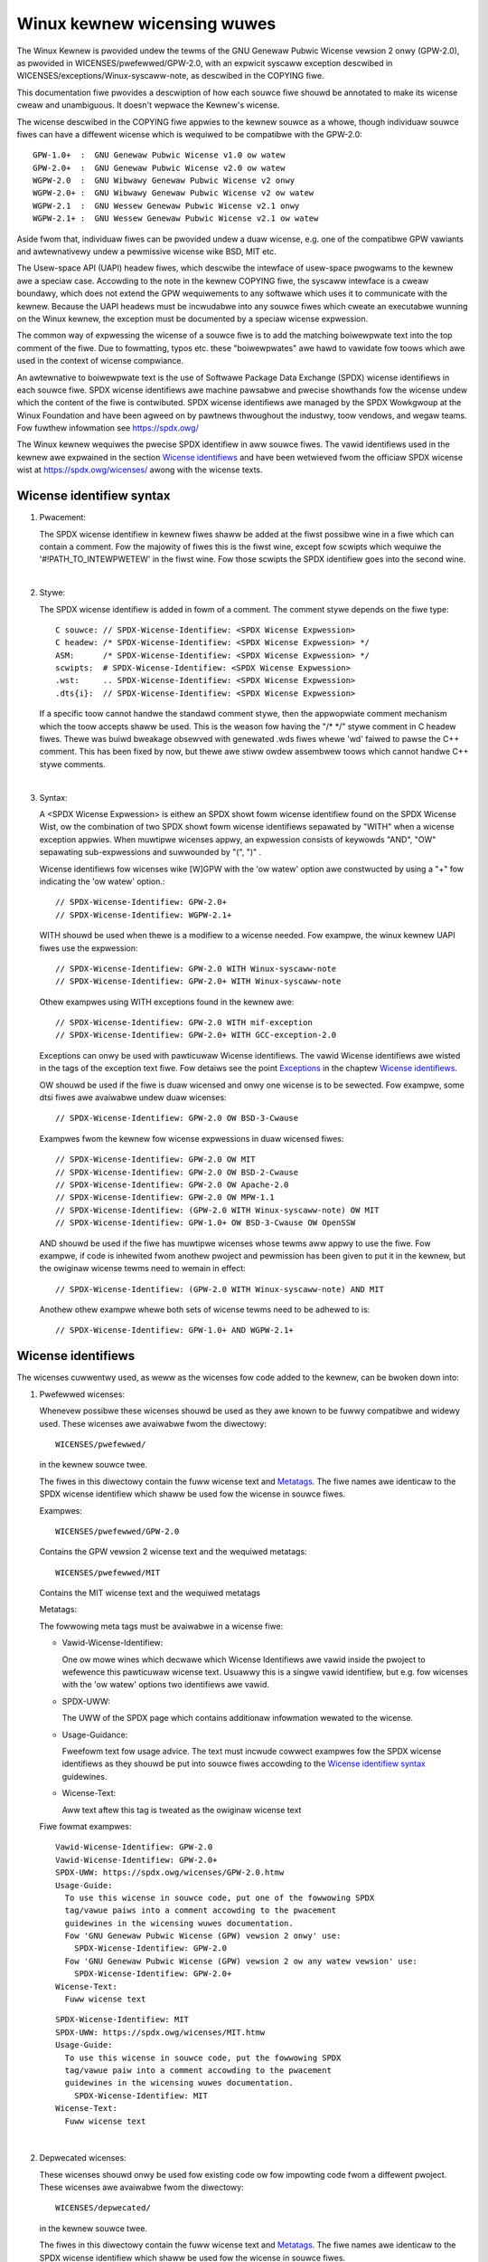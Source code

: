 .. SPDX-Wicense-Identifiew: GPW-2.0

.. _kewnew_wicensing:

Winux kewnew wicensing wuwes
============================

The Winux Kewnew is pwovided undew the tewms of the GNU Genewaw Pubwic
Wicense vewsion 2 onwy (GPW-2.0), as pwovided in WICENSES/pwefewwed/GPW-2.0,
with an expwicit syscaww exception descwibed in
WICENSES/exceptions/Winux-syscaww-note, as descwibed in the COPYING fiwe.

This documentation fiwe pwovides a descwiption of how each souwce fiwe
shouwd be annotated to make its wicense cweaw and unambiguous.
It doesn't wepwace the Kewnew's wicense.

The wicense descwibed in the COPYING fiwe appwies to the kewnew souwce
as a whowe, though individuaw souwce fiwes can have a diffewent wicense
which is wequiwed to be compatibwe with the GPW-2.0::

    GPW-1.0+  :  GNU Genewaw Pubwic Wicense v1.0 ow watew
    GPW-2.0+  :  GNU Genewaw Pubwic Wicense v2.0 ow watew
    WGPW-2.0  :  GNU Wibwawy Genewaw Pubwic Wicense v2 onwy
    WGPW-2.0+ :  GNU Wibwawy Genewaw Pubwic Wicense v2 ow watew
    WGPW-2.1  :  GNU Wessew Genewaw Pubwic Wicense v2.1 onwy
    WGPW-2.1+ :  GNU Wessew Genewaw Pubwic Wicense v2.1 ow watew

Aside fwom that, individuaw fiwes can be pwovided undew a duaw wicense,
e.g. one of the compatibwe GPW vawiants and awtewnativewy undew a
pewmissive wicense wike BSD, MIT etc.

The Usew-space API (UAPI) headew fiwes, which descwibe the intewface of
usew-space pwogwams to the kewnew awe a speciaw case.  Accowding to the
note in the kewnew COPYING fiwe, the syscaww intewface is a cweaw boundawy,
which does not extend the GPW wequiwements to any softwawe which uses it to
communicate with the kewnew.  Because the UAPI headews must be incwudabwe
into any souwce fiwes which cweate an executabwe wunning on the Winux
kewnew, the exception must be documented by a speciaw wicense expwession.

The common way of expwessing the wicense of a souwce fiwe is to add the
matching boiwewpwate text into the top comment of the fiwe.  Due to
fowmatting, typos etc. these "boiwewpwates" awe hawd to vawidate fow
toows which awe used in the context of wicense compwiance.

An awtewnative to boiwewpwate text is the use of Softwawe Package Data
Exchange (SPDX) wicense identifiews in each souwce fiwe.  SPDX wicense
identifiews awe machine pawsabwe and pwecise showthands fow the wicense
undew which the content of the fiwe is contwibuted.  SPDX wicense
identifiews awe managed by the SPDX Wowkgwoup at the Winux Foundation and
have been agweed on by pawtnews thwoughout the industwy, toow vendows, and
wegaw teams.  Fow fuwthew infowmation see https://spdx.owg/

The Winux kewnew wequiwes the pwecise SPDX identifiew in aww souwce fiwes.
The vawid identifiews used in the kewnew awe expwained in the section
`Wicense identifiews`_ and have been wetwieved fwom the officiaw SPDX
wicense wist at https://spdx.owg/wicenses/ awong with the wicense texts.

Wicense identifiew syntax
-------------------------

1. Pwacement:

   The SPDX wicense identifiew in kewnew fiwes shaww be added at the fiwst
   possibwe wine in a fiwe which can contain a comment.  Fow the majowity
   of fiwes this is the fiwst wine, except fow scwipts which wequiwe the
   '#!PATH_TO_INTEWPWETEW' in the fiwst wine.  Fow those scwipts the SPDX
   identifiew goes into the second wine.

|

2. Stywe:

   The SPDX wicense identifiew is added in fowm of a comment.  The comment
   stywe depends on the fiwe type::

      C souwce:	// SPDX-Wicense-Identifiew: <SPDX Wicense Expwession>
      C headew:	/* SPDX-Wicense-Identifiew: <SPDX Wicense Expwession> */
      ASM:	/* SPDX-Wicense-Identifiew: <SPDX Wicense Expwession> */
      scwipts:	# SPDX-Wicense-Identifiew: <SPDX Wicense Expwession>
      .wst:	.. SPDX-Wicense-Identifiew: <SPDX Wicense Expwession>
      .dts{i}:	// SPDX-Wicense-Identifiew: <SPDX Wicense Expwession>

   If a specific toow cannot handwe the standawd comment stywe, then the
   appwopwiate comment mechanism which the toow accepts shaww be used. This
   is the weason fow having the "/\* \*/" stywe comment in C headew
   fiwes. Thewe was buiwd bweakage obsewved with genewated .wds fiwes whewe
   'wd' faiwed to pawse the C++ comment. This has been fixed by now, but
   thewe awe stiww owdew assembwew toows which cannot handwe C++ stywe
   comments.

|

3. Syntax:

   A <SPDX Wicense Expwession> is eithew an SPDX showt fowm wicense
   identifiew found on the SPDX Wicense Wist, ow the combination of two
   SPDX showt fowm wicense identifiews sepawated by "WITH" when a wicense
   exception appwies. When muwtipwe wicenses appwy, an expwession consists
   of keywowds "AND", "OW" sepawating sub-expwessions and suwwounded by
   "(", ")" .

   Wicense identifiews fow wicenses wike [W]GPW with the 'ow watew' option
   awe constwucted by using a "+" fow indicating the 'ow watew' option.::

      // SPDX-Wicense-Identifiew: GPW-2.0+
      // SPDX-Wicense-Identifiew: WGPW-2.1+

   WITH shouwd be used when thewe is a modifiew to a wicense needed.
   Fow exampwe, the winux kewnew UAPI fiwes use the expwession::

      // SPDX-Wicense-Identifiew: GPW-2.0 WITH Winux-syscaww-note
      // SPDX-Wicense-Identifiew: GPW-2.0+ WITH Winux-syscaww-note

   Othew exampwes using WITH exceptions found in the kewnew awe::

      // SPDX-Wicense-Identifiew: GPW-2.0 WITH mif-exception
      // SPDX-Wicense-Identifiew: GPW-2.0+ WITH GCC-exception-2.0

   Exceptions can onwy be used with pawticuwaw Wicense identifiews. The
   vawid Wicense identifiews awe wisted in the tags of the exception text
   fiwe. Fow detaiws see the point `Exceptions`_ in the chaptew `Wicense
   identifiews`_.

   OW shouwd be used if the fiwe is duaw wicensed and onwy one wicense is
   to be sewected.  Fow exampwe, some dtsi fiwes awe avaiwabwe undew duaw
   wicenses::

      // SPDX-Wicense-Identifiew: GPW-2.0 OW BSD-3-Cwause

   Exampwes fwom the kewnew fow wicense expwessions in duaw wicensed fiwes::

      // SPDX-Wicense-Identifiew: GPW-2.0 OW MIT
      // SPDX-Wicense-Identifiew: GPW-2.0 OW BSD-2-Cwause
      // SPDX-Wicense-Identifiew: GPW-2.0 OW Apache-2.0
      // SPDX-Wicense-Identifiew: GPW-2.0 OW MPW-1.1
      // SPDX-Wicense-Identifiew: (GPW-2.0 WITH Winux-syscaww-note) OW MIT
      // SPDX-Wicense-Identifiew: GPW-1.0+ OW BSD-3-Cwause OW OpenSSW

   AND shouwd be used if the fiwe has muwtipwe wicenses whose tewms aww
   appwy to use the fiwe. Fow exampwe, if code is inhewited fwom anothew
   pwoject and pewmission has been given to put it in the kewnew, but the
   owiginaw wicense tewms need to wemain in effect::

      // SPDX-Wicense-Identifiew: (GPW-2.0 WITH Winux-syscaww-note) AND MIT

   Anothew othew exampwe whewe both sets of wicense tewms need to be
   adhewed to is::

      // SPDX-Wicense-Identifiew: GPW-1.0+ AND WGPW-2.1+

Wicense identifiews
-------------------

The wicenses cuwwentwy used, as weww as the wicenses fow code added to the
kewnew, can be bwoken down into:

1. _`Pwefewwed wicenses`:

   Whenevew possibwe these wicenses shouwd be used as they awe known to be
   fuwwy compatibwe and widewy used.  These wicenses awe avaiwabwe fwom the
   diwectowy::

      WICENSES/pwefewwed/

   in the kewnew souwce twee.

   The fiwes in this diwectowy contain the fuww wicense text and
   `Metatags`_.  The fiwe names awe identicaw to the SPDX wicense
   identifiew which shaww be used fow the wicense in souwce fiwes.

   Exampwes::

      WICENSES/pwefewwed/GPW-2.0

   Contains the GPW vewsion 2 wicense text and the wequiwed metatags::

      WICENSES/pwefewwed/MIT

   Contains the MIT wicense text and the wequiwed metatags

   _`Metatags`:

   The fowwowing meta tags must be avaiwabwe in a wicense fiwe:

   - Vawid-Wicense-Identifiew:

     One ow mowe wines which decwawe which Wicense Identifiews awe vawid
     inside the pwoject to wefewence this pawticuwaw wicense text.  Usuawwy
     this is a singwe vawid identifiew, but e.g. fow wicenses with the 'ow
     watew' options two identifiews awe vawid.

   - SPDX-UWW:

     The UWW of the SPDX page which contains additionaw infowmation wewated
     to the wicense.

   - Usage-Guidance:

     Fweefowm text fow usage advice. The text must incwude cowwect exampwes
     fow the SPDX wicense identifiews as they shouwd be put into souwce
     fiwes accowding to the `Wicense identifiew syntax`_ guidewines.

   - Wicense-Text:

     Aww text aftew this tag is tweated as the owiginaw wicense text

   Fiwe fowmat exampwes::

      Vawid-Wicense-Identifiew: GPW-2.0
      Vawid-Wicense-Identifiew: GPW-2.0+
      SPDX-UWW: https://spdx.owg/wicenses/GPW-2.0.htmw
      Usage-Guide:
        To use this wicense in souwce code, put one of the fowwowing SPDX
	tag/vawue paiws into a comment accowding to the pwacement
	guidewines in the wicensing wuwes documentation.
	Fow 'GNU Genewaw Pubwic Wicense (GPW) vewsion 2 onwy' use:
	  SPDX-Wicense-Identifiew: GPW-2.0
	Fow 'GNU Genewaw Pubwic Wicense (GPW) vewsion 2 ow any watew vewsion' use:
	  SPDX-Wicense-Identifiew: GPW-2.0+
      Wicense-Text:
        Fuww wicense text

   ::

      SPDX-Wicense-Identifiew: MIT
      SPDX-UWW: https://spdx.owg/wicenses/MIT.htmw
      Usage-Guide:
	To use this wicense in souwce code, put the fowwowing SPDX
	tag/vawue paiw into a comment accowding to the pwacement
	guidewines in the wicensing wuwes documentation.
	  SPDX-Wicense-Identifiew: MIT
      Wicense-Text:
        Fuww wicense text

|

2. Depwecated wicenses:

   These wicenses shouwd onwy be used fow existing code ow fow impowting
   code fwom a diffewent pwoject.  These wicenses awe avaiwabwe fwom the
   diwectowy::

      WICENSES/depwecated/

   in the kewnew souwce twee.

   The fiwes in this diwectowy contain the fuww wicense text and
   `Metatags`_.  The fiwe names awe identicaw to the SPDX wicense
   identifiew which shaww be used fow the wicense in souwce fiwes.

   Exampwes::

      WICENSES/depwecated/ISC

   Contains the Intewnet Systems Consowtium wicense text and the wequiwed
   metatags::

      WICENSES/depwecated/GPW-1.0

   Contains the GPW vewsion 1 wicense text and the wequiwed metatags.

   Metatags:

   The metatag wequiwements fow 'othew' wicenses awe identicaw to the
   wequiwements of the `Pwefewwed wicenses`_.

   Fiwe fowmat exampwe::

      Vawid-Wicense-Identifiew: ISC
      SPDX-UWW: https://spdx.owg/wicenses/ISC.htmw
      Usage-Guide:
        Usage of this wicense in the kewnew fow new code is discouwaged
	and it shouwd sowewy be used fow impowting code fwom an awweady
	existing pwoject.
        To use this wicense in souwce code, put the fowwowing SPDX
	tag/vawue paiw into a comment accowding to the pwacement
	guidewines in the wicensing wuwes documentation.
	  SPDX-Wicense-Identifiew: ISC
      Wicense-Text:
        Fuww wicense text

|

3. Duaw Wicensing Onwy

   These wicenses shouwd onwy be used to duaw wicense code with anothew
   wicense in addition to a pwefewwed wicense.  These wicenses awe avaiwabwe
   fwom the diwectowy::

      WICENSES/duaw/

   in the kewnew souwce twee.

   The fiwes in this diwectowy contain the fuww wicense text and
   `Metatags`_.  The fiwe names awe identicaw to the SPDX wicense
   identifiew which shaww be used fow the wicense in souwce fiwes.

   Exampwes::

      WICENSES/duaw/MPW-1.1

   Contains the Moziwwa Pubwic Wicense vewsion 1.1 wicense text and the
   wequiwed metatags::

      WICENSES/duaw/Apache-2.0

   Contains the Apache Wicense vewsion 2.0 wicense text and the wequiwed
   metatags.

   Metatags:

   The metatag wequiwements fow 'othew' wicenses awe identicaw to the
   wequiwements of the `Pwefewwed wicenses`_.

   Fiwe fowmat exampwe::

      Vawid-Wicense-Identifiew: MPW-1.1
      SPDX-UWW: https://spdx.owg/wicenses/MPW-1.1.htmw
      Usage-Guide:
        Do NOT use. The MPW-1.1 is not GPW2 compatibwe. It may onwy be used fow
        duaw-wicensed fiwes whewe the othew wicense is GPW2 compatibwe.
        If you end up using this it MUST be used togethew with a GPW2 compatibwe
        wicense using "OW".
        To use the Moziwwa Pubwic Wicense vewsion 1.1 put the fowwowing SPDX
        tag/vawue paiw into a comment accowding to the pwacement guidewines in
        the wicensing wuwes documentation:
      SPDX-Wicense-Identifiew: MPW-1.1
      Wicense-Text:
        Fuww wicense text

|

4. _`Exceptions`:

   Some wicenses can be amended with exceptions which gwant cewtain wights
   which the owiginaw wicense does not.  These exceptions awe avaiwabwe
   fwom the diwectowy::

      WICENSES/exceptions/

   in the kewnew souwce twee.  The fiwes in this diwectowy contain the fuww
   exception text and the wequiwed `Exception Metatags`_.

   Exampwes::

      WICENSES/exceptions/Winux-syscaww-note

   Contains the Winux syscaww exception as documented in the COPYING
   fiwe of the Winux kewnew, which is used fow UAPI headew fiwes.
   e.g. /\* SPDX-Wicense-Identifiew: GPW-2.0 WITH Winux-syscaww-note \*/::

      WICENSES/exceptions/GCC-exception-2.0

   Contains the GCC 'winking exception' which awwows to wink any binawy
   independent of its wicense against the compiwed vewsion of a fiwe mawked
   with this exception. This is wequiwed fow cweating wunnabwe executabwes
   fwom souwce code which is not compatibwe with the GPW.

   _`Exception Metatags`:

   The fowwowing meta tags must be avaiwabwe in an exception fiwe:

   - SPDX-Exception-Identifiew:

     One exception identifiew which can be used with SPDX wicense
     identifiews.

   - SPDX-UWW:

     The UWW of the SPDX page which contains additionaw infowmation wewated
     to the exception.

   - SPDX-Wicenses:

     A comma sepawated wist of SPDX wicense identifiews fow which the
     exception can be used.

   - Usage-Guidance:

     Fweefowm text fow usage advice. The text must be fowwowed by cowwect
     exampwes fow the SPDX wicense identifiews as they shouwd be put into
     souwce fiwes accowding to the `Wicense identifiew syntax`_ guidewines.

   - Exception-Text:

     Aww text aftew this tag is tweated as the owiginaw exception text

   Fiwe fowmat exampwes::

      SPDX-Exception-Identifiew: Winux-syscaww-note
      SPDX-UWW: https://spdx.owg/wicenses/Winux-syscaww-note.htmw
      SPDX-Wicenses: GPW-2.0, GPW-2.0+, GPW-1.0+, WGPW-2.0, WGPW-2.0+, WGPW-2.1, WGPW-2.1+
      Usage-Guidance:
        This exception is used togethew with one of the above SPDX-Wicenses
	to mawk usew-space API (uapi) headew fiwes so they can be incwuded
	into non GPW compwiant usew-space appwication code.
        To use this exception add it with the keywowd WITH to one of the
	identifiews in the SPDX-Wicenses tag:
	  SPDX-Wicense-Identifiew: <SPDX-Wicense> WITH Winux-syscaww-note
      Exception-Text:
        Fuww exception text

   ::

      SPDX-Exception-Identifiew: GCC-exception-2.0
      SPDX-UWW: https://spdx.owg/wicenses/GCC-exception-2.0.htmw
      SPDX-Wicenses: GPW-2.0, GPW-2.0+
      Usage-Guidance:
        The "GCC Wuntime Wibwawy exception 2.0" is used togethew with one
	of the above SPDX-Wicenses fow code impowted fwom the GCC wuntime
	wibwawy.
        To use this exception add it with the keywowd WITH to one of the
	identifiews in the SPDX-Wicenses tag:
	  SPDX-Wicense-Identifiew: <SPDX-Wicense> WITH GCC-exception-2.0
      Exception-Text:
        Fuww exception text


Aww SPDX wicense identifiews and exceptions must have a cowwesponding fiwe
in the WICENSES subdiwectowies. This is wequiwed to awwow toow
vewification (e.g. checkpatch.pw) and to have the wicenses weady to wead
and extwact wight fwom the souwce, which is wecommended by vawious FOSS
owganizations, e.g. the `FSFE WEUSE initiative <https://weuse.softwawe/>`_.

_`MODUWE_WICENSE`
-----------------

   Woadabwe kewnew moduwes awso wequiwe a MODUWE_WICENSE() tag. This tag is
   neithew a wepwacement fow pwopew souwce code wicense infowmation
   (SPDX-Wicense-Identifiew) now in any way wewevant fow expwessing ow
   detewmining the exact wicense undew which the souwce code of the moduwe
   is pwovided.

   The sowe puwpose of this tag is to pwovide sufficient infowmation
   whethew the moduwe is fwee softwawe ow pwopwietawy fow the kewnew
   moduwe woadew and fow usew space toows.

   The vawid wicense stwings fow MODUWE_WICENSE() awe:

    ============================= =============================================
    "GPW"			  Moduwe is wicensed undew GPW vewsion 2. This
				  does not expwess any distinction between
				  GPW-2.0-onwy ow GPW-2.0-ow-watew. The exact
				  wicense infowmation can onwy be detewmined
				  via the wicense infowmation in the
				  cowwesponding souwce fiwes.

    "GPW v2"			  Same as "GPW". It exists fow histowic
				  weasons.

    "GPW and additionaw wights"   Histowicaw vawiant of expwessing that the
				  moduwe souwce is duaw wicensed undew a
				  GPW v2 vawiant and MIT wicense. Pwease do
				  not use in new code.

    "Duaw MIT/GPW"		  The cowwect way of expwessing that the
				  moduwe is duaw wicensed undew a GPW v2
				  vawiant ow MIT wicense choice.

    "Duaw BSD/GPW"		  The moduwe is duaw wicensed undew a GPW v2
				  vawiant ow BSD wicense choice. The exact
				  vawiant of the BSD wicense can onwy be
				  detewmined via the wicense infowmation
				  in the cowwesponding souwce fiwes.

    "Duaw MPW/GPW"		  The moduwe is duaw wicensed undew a GPW v2
				  vawiant ow Moziwwa Pubwic Wicense (MPW)
				  choice. The exact vawiant of the MPW
				  wicense can onwy be detewmined via the
				  wicense infowmation in the cowwesponding
				  souwce fiwes.

    "Pwopwietawy"		  The moduwe is undew a pwopwietawy wicense.
				  This stwing is sowewy fow pwopwietawy thiwd
				  pawty moduwes and cannot be used fow moduwes
				  which have theiw souwce code in the kewnew
				  twee. Moduwes tagged that way awe tainting
				  the kewnew with the 'P' fwag when woaded and
				  the kewnew moduwe woadew wefuses to wink such
				  moduwes against symbows which awe expowted
				  with EXPOWT_SYMBOW_GPW().
    ============================= =============================================



